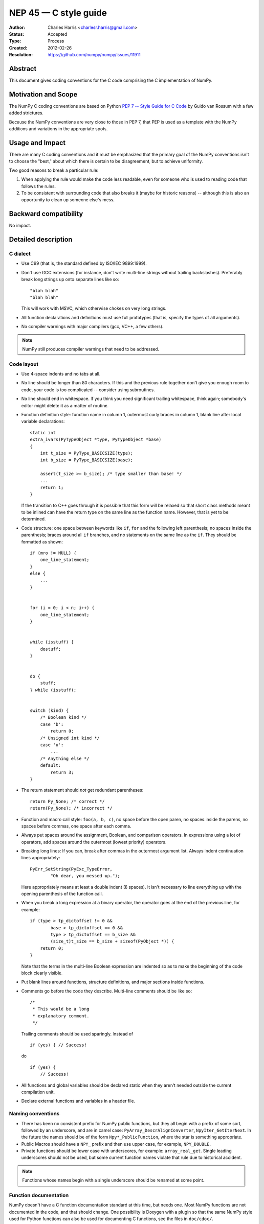 .. _NEP45:

=================================
NEP 45 — C style guide
=================================

:Author: Charles Harris <charlesr.harris@gmail.com>
:Status: Accepted
:Type: Process
:Created: 2012-02-26
:Resolution: https://github.com/numpy/numpy/issues/11911

.. highlight:: c

Abstract
--------

This document gives coding conventions for the C code comprising
the C implementation of NumPy.

Motivation and Scope
--------------------

The NumPy C coding conventions are based on Python
`PEP 7 -- Style Guide for C Code <https://www.python.org/dev/peps/pep-0007>`_
by Guido van Rossum with a few added strictures.

Because the NumPy conventions are very close to those in PEP 7, that PEP is
used as a template with the NumPy additions and variations in the appropriate
spots.

Usage and Impact
----------------

There are many C coding conventions and it must be emphasized that the primary
goal of the NumPy conventions isn't to choose the "best," about which there is
certain to be disagreement, but to achieve uniformity.

Two good reasons to break a particular rule:

1. When applying the rule would make the code less readable, even
   for someone who is used to reading code that follows the rules.

2. To be consistent with surrounding code that also breaks it
   (maybe for historic reasons) -- although this is also an
   opportunity to clean up someone else's mess.


Backward compatibility
----------------------

No impact.


Detailed description
--------------------

C dialect
=========

* Use C99 (that is, the standard defined by ISO/IEC 9899:1999).

* Don't use GCC extensions (for instance, don't write multi-line strings
  without trailing backslashes). Preferably break long strings
  up onto separate lines like so::

          "blah blah"
          "blah blah"

  This will work with MSVC, which otherwise chokes on very long
  strings.

* All function declarations and definitions must use full prototypes (that is,
  specify the types of all arguments).

* No compiler warnings with major compilers (gcc, VC++, a few others).

.. note::
   NumPy still produces compiler warnings that need to be addressed.

Code layout
============

* Use 4-space indents and no tabs at all.

* No line should be longer than 80 characters.  If this and the
  previous rule together don't give you enough room to code, your code is
  too complicated -- consider using subroutines.

* No line should end in whitespace.  If you think you need
  significant trailing whitespace, think again; somebody's editor might
  delete it as a matter of routine.

* Function definition style: function name in column 1, outermost
  curly braces in column 1, blank line after local variable declarations::

        static int
        extra_ivars(PyTypeObject *type, PyTypeObject *base)
        {
            int t_size = PyType_BASICSIZE(type);
            int b_size = PyType_BASICSIZE(base);

            assert(t_size >= b_size); /* type smaller than base! */
            ...
            return 1;
        }

  If the transition to C++ goes through it is possible that this form will
  be relaxed so that short class methods meant to be inlined can have the
  return type on the same line as the function name. However, that is yet to
  be determined.

* Code structure: one space between keywords like ``if``, ``for`` and
  the following left parenthesis; no spaces inside the parenthesis; braces
  around all ``if`` branches, and no statements on the same line as the
  ``if``. They should be formatted as shown::

        if (mro != NULL) {
            one_line_statement;
        }
        else {
            ...
        }


        for (i = 0; i < n; i++) {
            one_line_statement;
        }


        while (isstuff) {
            dostuff;
        }


        do {
            stuff;
        } while (isstuff);


        switch (kind) {
            /* Boolean kind */
            case 'b':
                return 0;
            /* Unsigned int kind */
            case 'u':
                ...
            /* Anything else */
            default:
                return 3;
        }


* The return statement should *not* get redundant parentheses::

        return Py_None; /* correct */
        return(Py_None); /* incorrect */

* Function and macro call style: ``foo(a, b, c)``, no space before
  the open paren, no spaces inside the parens, no spaces before
  commas, one space after each comma.

* Always put spaces around the assignment, Boolean, and comparison
  operators.  In expressions using a lot of operators, add spaces
  around the outermost (lowest priority) operators.

* Breaking long lines: If you can, break after commas in the
  outermost argument list.  Always indent continuation lines
  appropriately: ::

        PyErr_SetString(PyExc_TypeError,
                "Oh dear, you messed up.");

  Here appropriately means at least a double indent (8 spaces). It isn't
  necessary to line everything up with the opening parenthesis of the function
  call.

* When you break a long expression at a binary operator, the
  operator goes at the end of the previous line, for example: ::

        if (type > tp_dictoffset != 0 &&
                base > tp_dictoffset == 0 &&
                type > tp_dictoffset == b_size &&
                (size_t)t_size == b_size + sizeof(PyObject *)) {
            return 0;
        }

  Note that the terms in the multi-line Boolean expression are indented so
  as to make the beginning of the code block clearly visible.

* Put blank lines around functions, structure definitions, and
  major sections inside functions.

* Comments go before the code they describe. Multi-line comments should
  be like so: ::

        /*
         * This would be a long
         * explanatory comment.
         */

  Trailing comments should be used sparingly. Instead of ::

        if (yes) { // Success!

  do ::

        if (yes) {
            // Success!

* All functions and global variables should be declared static
  when they aren't needed outside the current compilation unit.

* Declare external functions and variables in a header file.


Naming conventions
==================

* There has been no consistent prefix for NumPy public functions, but
  they all begin with a prefix of some sort, followed by an underscore, and
  are in camel case: ``PyArray_DescrAlignConverter``, ``NpyIter_GetIterNext``.
  In the future the names should be of the form ``Npy*_PublicFunction``,
  where the star is something appropriate.

* Public Macros should have a ``NPY_`` prefix and then use upper case,
  for example, ``NPY_DOUBLE``.

* Private functions should be lower case with underscores, for example:
  ``array_real_get``. Single leading underscores should not be used, but
  some current function names violate that rule due to historical accident.

.. note::

   Functions whose names begin with a single underscore should be renamed at
   some point.


Function documentation
======================

NumPy doesn't have a C function documentation standard at this time, but
needs one. Most NumPy functions are not documented in the code, and that
should change. One possibility is Doxygen with a plugin so that the same
NumPy style used for Python functions can also be used for documenting
C functions, see the files in ``doc/cdoc/``.


Related Work
------------

Based on Van Rossum and Warsaw, :pep:`7`


Discussion
----------

https://github.com/numpy/numpy/issues/11911
recommended that this proposal, which originated as ``doc/C_STYLE_GUIDE.rst.txt``,
be turned into an NEP.


Copyright
---------

This document has been placed in the public domain.
